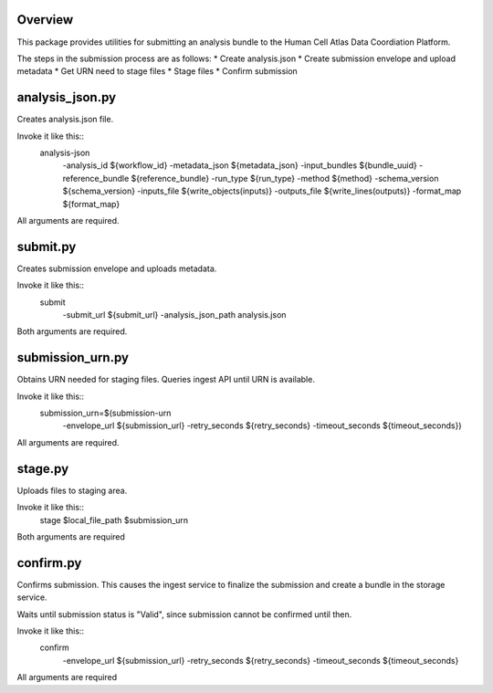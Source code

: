 Overview
========
This package provides utilities for submitting an analysis bundle to the Human Cell Atlas Data Coordiation Platform.

The steps in the submission process are as follows:
* Create analysis.json
* Create submission envelope and upload metadata
* Get URN need to stage files
* Stage files
* Confirm submission

analysis_json.py
================
Creates analysis.json file.

Invoke it like this::
    analysis-json \
      -analysis_id ${workflow_id} \
      -metadata_json ${metadata_json} \
      -input_bundles ${bundle_uuid} \
      -reference_bundle ${reference_bundle} \
      -run_type ${run_type} \
      -method ${method} \
      -schema_version ${schema_version} \
      -inputs_file ${write_objects(inputs)} \
      -outputs_file ${write_lines(outputs)} \
      -format_map ${format_map}

All arguments are required.

submit.py
=========
Creates submission envelope and uploads metadata.

Invoke it like this::
    submit \
      -submit_url ${submit_url} \
      -analysis_json_path analysis.json

Both arguments are required.

submission_urn.py
=================
Obtains URN needed for staging files. Queries ingest API until URN is available.

Invoke it like this::
    submission_urn=$(submission-urn \
      -envelope_url ${submission_url} \
      -retry_seconds ${retry_seconds} \
      -timeout_seconds ${timeout_seconds}) 

All arguments are required.

stage.py
========
Uploads files to staging area.

Invoke it like this::
    stage $local_file_path $submission_urn
Both arguments are required

confirm.py
==========
Confirms submission. This causes the ingest service to finalize the submission and create a bundle in the storage service.

Waits until submission status is "Valid", since submission cannot be confirmed until then.

Invoke it like this::
    confirm \
      -envelope_url ${submission_url} \
      -retry_seconds ${retry_seconds} \
      -timeout_seconds ${timeout_seconds}

All arguments are required
